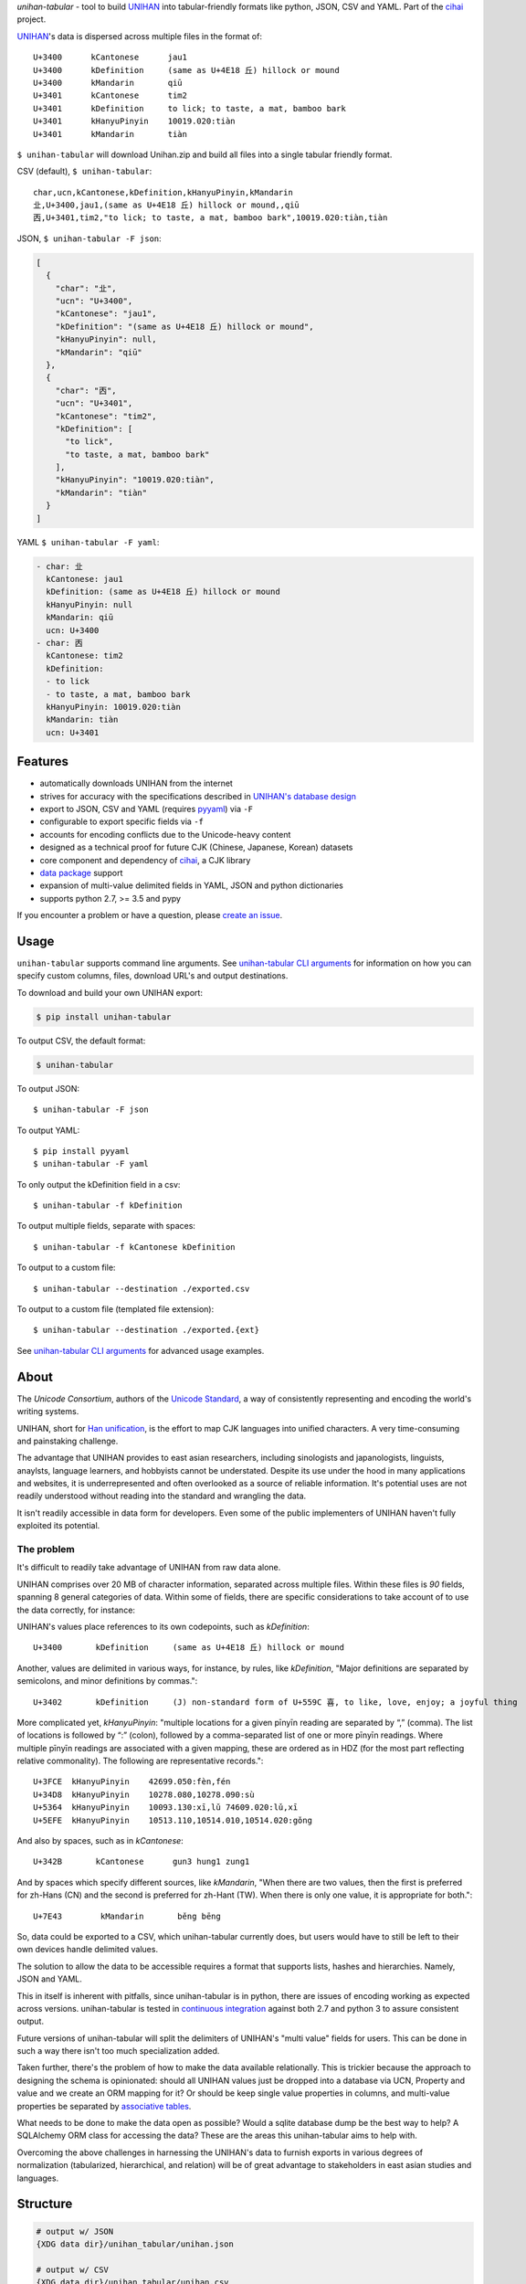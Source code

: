 *unihan-tabular* - tool to build `UNIHAN`_ into tabular-friendly formats
like python, JSON, CSV and YAML. Part of the `cihai`_ project.

|pypi| |docs| |build-status| |coverage| |license|

`UNIHAN`_'s data is dispersed across multiple files in the format of::

    U+3400	kCantonese	jau1
    U+3400	kDefinition	(same as U+4E18 丘) hillock or mound
    U+3400	kMandarin	qiū
    U+3401	kCantonese	tim2
    U+3401	kDefinition	to lick; to taste, a mat, bamboo bark
    U+3401	kHanyuPinyin	10019.020:tiàn
    U+3401	kMandarin	tiàn

``$ unihan-tabular`` will download Unihan.zip and build all files into a
single tabular friendly format.

CSV (default), ``$ unihan-tabular``::

   char,ucn,kCantonese,kDefinition,kHanyuPinyin,kMandarin
   㐀,U+3400,jau1,(same as U+4E18 丘) hillock or mound,,qiū
   㐁,U+3401,tim2,"to lick; to taste, a mat, bamboo bark",10019.020:tiàn,tiàn

JSON, ``$ unihan-tabular -F json``:

.. code-block:: json

   [
     {
       "char": "㐀",
       "ucn": "U+3400",
       "kCantonese": "jau1",
       "kDefinition": "(same as U+4E18 丘) hillock or mound",
       "kHanyuPinyin": null,
       "kMandarin": "qiū"
     },
     {
       "char": "㐁",
       "ucn": "U+3401",
       "kCantonese": "tim2",
       "kDefinition": [
         "to lick",
         "to taste, a mat, bamboo bark"
       ],
       "kHanyuPinyin": "10019.020:tiàn",
       "kMandarin": "tiàn"
     }
   ]

YAML ``$ unihan-tabular -F yaml``:

.. code-block:: yaml

    - char: 㐀
      kCantonese: jau1
      kDefinition: (same as U+4E18 丘) hillock or mound
      kHanyuPinyin: null
      kMandarin: qiū
      ucn: U+3400
    - char: 㐁
      kCantonese: tim2
      kDefinition:
      - to lick
      - to taste, a mat, bamboo bark
      kHanyuPinyin: 10019.020:tiàn
      kMandarin: tiàn
      ucn: U+3401

Features
--------

* automatically downloads UNIHAN from the internet
* strives for accuracy with the specifications described in `UNIHAN's database
  design <http://www.unicode.org/reports/tr38/>`_
* export to JSON, CSV and YAML (requires `pyyaml`_) via ``-F``
* configurable to export specific fields via ``-f``
* accounts for encoding conflicts due to the Unicode-heavy content
* designed as a technical proof for future CJK (Chinese, Japanese,
  Korean) datasets
* core component and dependency of `cihai`_, a CJK library
* `data package`_ support
* expansion of multi-value delimited fields in YAML, JSON and python
  dictionaries 
* supports python 2.7, >= 3.5 and pypy

If you encounter a problem or have a question, please `create an
issue`_.

.. _cihai: https://cihai.git-pull.com
.. _cihai-handbook: https://github.com/cihai/cihai-handbook
.. _cihai team: https://github.com/cihai?tab=members
.. _cihai-python: https://github.com/cihai/cihai-python
.. _unihan-tabular on github: https://github.com/cihai/unihan-tabular

Usage
-----

``unihan-tabular`` supports command line arguments. See `unihan-tabular CLI
arguments`_ for information on how you can specify custom columns, files,
download URL's and output destinations.

To download and build your own UNIHAN export:

.. code-block:: bash

   $ pip install unihan-tabular

To output CSV, the default format:

.. code-block:: bash

    $ unihan-tabular

To output JSON::

    $ unihan-tabular -F json

To output YAML::

    $ pip install pyyaml
    $ unihan-tabular -F yaml

To only output the kDefinition field in a csv::

    $ unihan-tabular -f kDefinition

To output multiple fields, separate with spaces::

    $ unihan-tabular -f kCantonese kDefinition

To output to a custom file::

    $ unihan-tabular --destination ./exported.csv

To output to a custom file (templated file extension)::

    $ unihan-tabular --destination ./exported.{ext}

See `unihan-tabular CLI arguments`_ for advanced usage examples.

.. _unihan-tabular CLI arguments: http://unihan-tabular.readthedocs.org/en/latest/cli.html

About
-----

The *Unicode Consortium*, authors of the `Unicode Standard`_, a way of
consistently representing and encoding the world's writing systems.

UNIHAN, short for `Han unification`_, is the effort to map CJK languages
into unified characters. A very time-consuming and painstaking challenge.

The advantage that UNIHAN provides to east asian researchers, including
sinologists and japanologists, linguists, anaylsts, language learners, and
hobbyists cannot be understated. Despite its use under the hood in many
applications and websites, it is underrepresented and often overlooked as a
source of reliable information. It's potential uses are not readily
understood without reading into the standard and wrangling the data.

It isn't readily accessible in data form for developers.
Even some of the public implementers of UNIHAN haven't fully exploited its
potential.

.. _Unicode Standard: https://en.wikipedia.org/wiki/Unicode
.. _Han unification: https://en.wikipedia.org/wiki/Han_unification

The problem
"""""""""""

It's difficult to readily take advantage of UNIHAN from raw data alone.

UNIHAN comprises over 20 MB of character information, separated
across multiple files. Within these files is *90* fields, spanning 8
general categories of data. Within some of fields, there are specific
considerations to take account of to use the data correctly, for instance:

UNIHAN's values place references to its own codepoints, such as
*kDefinition*::

    U+3400       kDefinition     (same as U+4E18 丘) hillock or mound

Another, values are delimited in various ways, for instance, by rules,
like *kDefinition*, "Major definitions are separated by semicolons, and minor
definitions by commas."::

    U+3402       kDefinition     (J) non-standard form of U+559C 喜, to like, love, enjoy; a joyful thing

More complicated yet, *kHanyuPinyin*: "multiple locations for a given
pīnyīn reading are separated by “,” (comma). The list of locations is
followed by “:” (colon), followed by a comma-separated list of one or more
pīnyīn readings. Where multiple pīnyīn readings are associated with a
given mapping, these are ordered as in HDZ (for the most part reflecting
relative commonality). The following are representative records."::

    U+3FCE  kHanyuPinyin    42699.050:fèn,fén
    U+34D8  kHanyuPinyin    10278.080,10278.090:sù
    U+5364  kHanyuPinyin    10093.130:xī,lǔ 74609.020:lǔ,xī
    U+5EFE  kHanyuPinyin    10513.110,10514.010,10514.020:gǒng

And also by spaces, such as in *kCantonese*::

    U+342B       kCantonese      gun3 hung1 zung1

And by spaces which specify different sources, like *kMandarin*, "When
there are two values, then the first is preferred for zh-Hans (CN) and the
second is preferred for zh-Hant (TW). When there is only one value, it is
appropriate for both."::

    U+7E43        kMandarin       běng bēng

So, data could be exported to a CSV, which unihan-tabular currently does,
but users would have to still be left to their own devices handle delimited
values.

The solution to allow the data to be accessible requires a format that
supports lists, hashes and hierarchies. Namely, JSON and YAML.

This in itself is inherent with pitfalls, since unihan-tabular is in python,
there are issues of encoding working as expected across versions. unihan-tabular
is tested in `continuous integration`_ against both 2.7 and python 3 to assure
consistent output.

Future versions of unihan-tabular will split the delimiters of
UNIHAN's "multi value" fields for users. This can be done in such a way there
isn't too much specialization added.

Taken further, there's the problem of how to make the data available
relationally. This is trickier because the approach to designing the
schema is opinionated: should all UNIHAN values just be dropped into a
database via UCN, Property and value and we create an ORM mapping for it?
Or should be keep single value properties in columns, and multi-value
properties be separated by `associative tables`_.

What needs to be done to make the data open as possible? Would a sqlite
database dump be the best way to help? A SQLAlchemy ORM class for accessing the
data? These are the areas this unihan-tabular aims to help with.

Overcoming the above challenges in harnessing the UNIHAN's data to furnish
exports in various degrees of normalization (tabularized, hierarchical, and
relation) will be of great advantage to stakeholders in east asian studies
and languages.

.. _associative tables: https://en.wikipedia.org/wiki/Associative_entity
.. _continuous integration: https://travis-ci.org/cihai/unihan-tabular

Structure
---------

.. code-block:: bash

    # output w/ JSON
    {XDG data dir}/unihan_tabular/unihan.json

    # output w/ CSV
    {XDG data dir}/unihan_tabular/unihan.csv

    # output w/ yaml (requires pyyaml)
    {XDG data dir}/unihan_tabular/unihan.yaml

    # script to download + build a SDF csv of unihan.
    unihan_tabular/process.py

    # unit tests to verify behavior / consistency of builder
    tests/*

    # python 2/3 compatibility module
    unihan_tabular/_compat.py

    # utility / helper functions
    unihan_tabular/util.py

.. _MIT: http://opensource.org/licenses/MIT
.. _API: http://cihai.readthedocs.org/en/latest/api.html
.. _UNIHAN: http://www.unicode.org/charts/unihan.html
.. _create an issue: https://github.com/cihai/unihan-tabular/issues/new
.. _Data Package: http://frictionlessdata.io/data-packages/
.. _pyyaml: http://pyyaml.org/

.. |pypi| image:: https://img.shields.io/pypi/v/unihan-tabular.svg
    :alt: Python Package
    :target: http://badge.fury.io/py/unihan-tabular

.. |build-status| image:: https://img.shields.io/travis/cihai/unihan-tabular.svg
   :alt: Build Status
   :target: https://travis-ci.org/cihai/unihan-tabular

.. |coverage| image:: https://codecov.io/gh/cihai/unihan-tabular/branch/master/graph/badge.svg
    :alt: Code Coverage
    :target: https://codecov.io/gh/cihai/unihan-tabular

.. |license| image:: https://img.shields.io/github/license/cihai/unihan-tabular.svg
    :alt: License 

.. |docs| image:: https://readthedocs.org/projects/unihan-tabular/badge/?version=latest
    :alt: Documentation Status
    :scale: 100%
    :target: https://readthedocs.org/projects/unihan-tabular/
